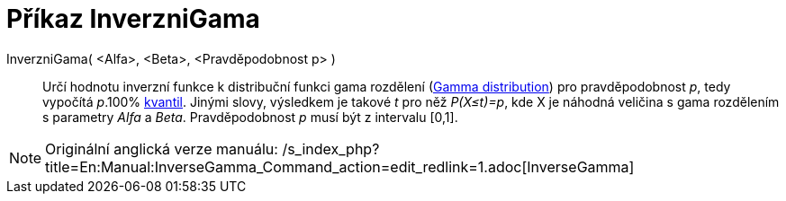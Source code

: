 = Příkaz InverzniGama
:page-en: commands/InverseGamma
ifdef::env-github[:imagesdir: /cs/modules/ROOT/assets/images]

InverzniGama( <Alfa>, <Beta>, <Pravděpodobnost p> )::
  Určí hodnotu inverzní funkce k distribuční funkci gama rozdělení
  (https://en.wikipedia.org/wiki/Gamma_distribution[Gamma distribution]) pro pravděpodobnost _p_, tedy vypočítá _p_.100%
  https://en.wikipedia.org/wiki/cs:Kvantil[kvantil]. Jinými slovy, výsledkem je takové _t_ pro něž _P(X≤t)=p_, kde X je
  náhodná veličina s gama rozdělením s parametry _Alfa_ a _Beta_. Pravděpodobnost _p_ musí být z intervalu [0,1].

[NOTE]
====

Originální anglická verze manuálu:
/s_index_php?title=En:Manual:InverseGamma_Command_action=edit_redlink=1.adoc[InverseGamma]
====
